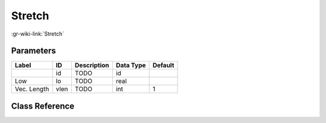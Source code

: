 -------
Stretch
-------

:gr-wiki-link:`Stretch`

Parameters
**********

+-------------------------+-------------------------+-------------------------+-------------------------+-------------------------+
|Label                    |ID                       |Description              |Data Type                |Default                  |
+=========================+=========================+=========================+=========================+=========================+
|                         |id                       |TODO                     |id                       |                         |
+-------------------------+-------------------------+-------------------------+-------------------------+-------------------------+
|Low                      |lo                       |TODO                     |real                     |                         |
+-------------------------+-------------------------+-------------------------+-------------------------+-------------------------+
|Vec. Length              |vlen                     |TODO                     |int                      |1                        |
+-------------------------+-------------------------+-------------------------+-------------------------+-------------------------+

Class Reference
*******************

.. tabs::

   .. group-tab:: Python
      TODO

   .. group-tab:: C++

      .. doxygengroup:: block_blocks_stretch
         :content-only:
         :undoc-members:
         :private-members:
         :members:

